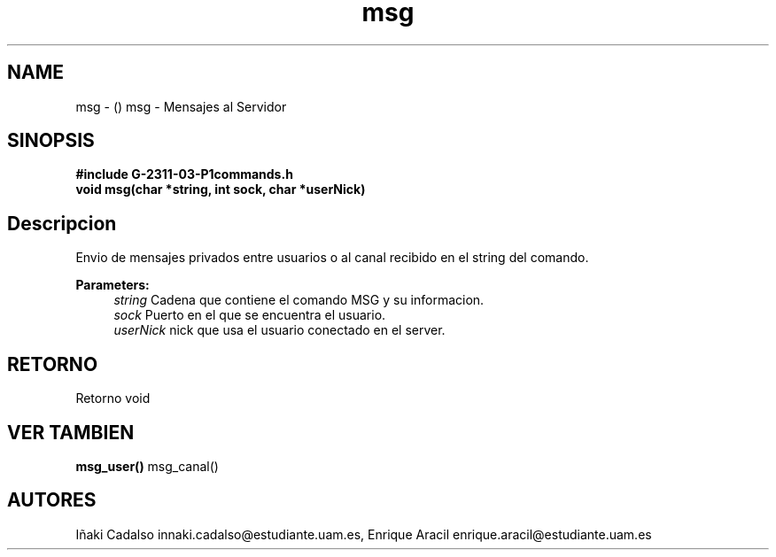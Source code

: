 .TH "msg" 3 "Fri May 5 2017" "G-2311-03-P1" \" -*- nroff -*-
.ad l
.nh
.SH NAME
msg \- () \fB\fP 
msg - Mensajes al Servidor
.SH "SINOPSIS"
.PP
\fB#include\fP \fB\fBG-2311-03-P1commands\&.h\fP\fP 
.br
\fBvoid\fP msg(char *string, int sock, char *userNick) 
.SH "Descripcion"
.PP
Envio de mensajes privados entre usuarios o al canal recibido en el string del comando\&. 
.PP
\fBParameters:\fP
.RS 4
\fIstring\fP Cadena que contiene el comando MSG y su informacion\&. 
.br
\fIsock\fP Puerto en el que se encuentra el usuario\&. 
.br
\fIuserNick\fP nick que usa el usuario conectado en el server\&. 
.RE
.PP
.SH "RETORNO"
.PP
Retorno void 
.SH "VER TAMBIEN"
.PP
\fBmsg_user()\fP msg_canal() 
.SH "AUTORES"
.PP
Iñaki Cadalso innaki.cadalso@estudiante.uam.es, Enrique Aracil enrique.aracil@estudiante.uam.es 
